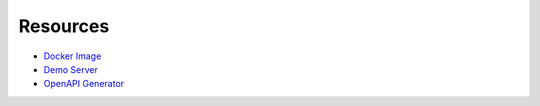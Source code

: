 Resources
=========


- `Docker Image <https://hub.docker.com/r/nitrokey/nethsm>`_
- `Demo Server <https://nethsmdemo.nitrokey.com/>`_
- `OpenAPI Generator <https://github.com/OpenAPITools/openapi-generator>`_
